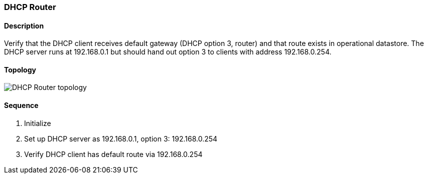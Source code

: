 === DHCP Router

ifdef::topdoc[:imagesdir: {topdoc}../../test/case/infix_dhcp/client_default_gw]

==== Description

Verify that the DHCP client receives default gateway (DHCP option 3,
router) and that route exists in operational datastore.  The DHCP
server runs at 192.168.0.1 but should hand out option 3 to clients
with address 192.168.0.254.

==== Topology

image::topology.svg[DHCP Router topology, align=center, scaledwidth=75%]

==== Sequence

. Initialize
. Set up DHCP server as 192.168.0.1, option 3: 192.168.0.254
. Verify DHCP client has default route via 192.168.0.254


